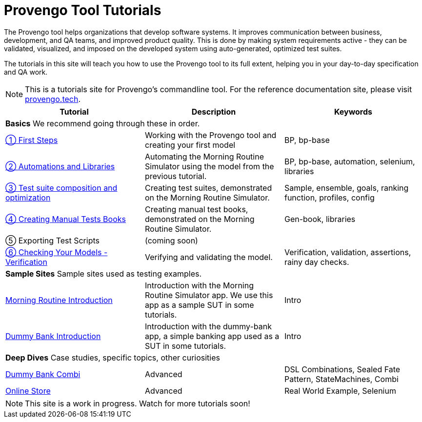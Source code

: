 = Provengo Tool Tutorials
// :rootpath: ./
:idprefix:
:idseparator: -
:!example-caption:
:!table-caption:
:page-pagination:
:page-layout: tiles
:description: A description of the page stored in an HTML meta tag. This page is about all kinds of interesting things.
:keywords: comma-separated values, stored, in an HTML, meta, tag


The Provengo tool helps organizations that develop software systems. It improves communication between business, development, and QA teams, and improved product quality. This is done by making system requirements active - they can be validated, visualized, and imposed on the developed system using auto-generated, optimized test suites.

The tutorials in this site will teach you how to use the Provengo tool to its full extent, helping you in your day-to-day specification and QA work.

NOTE: This is a tutorials site for Provengo's commandline tool. For the reference documentation site, please visit https://docs.provengo.tech[provengo.tech].


[1,2,1]
|===
| Tutorial | Description | Keywords

// | Working with Provengo
// | Intro to model-based-testing and to operating the Provengo tool
// | MBT, Basics

3+| *Basics* We recommend going through these in order.

// #tags
| xref:tutorials/1-first-steps.adoc[① First Steps]
| Working with the Provengo tool and creating your first model
| BP, bp-base
// #/tags

// #tags
| xref:tutorials/2-automations.adoc[② Automations and Libraries]
| Automating the Morning Routine Simulator using the model from the previous tutorial.
| BP, bp-base, automation, selenium, libraries
// #/tags

| xref:tutorials/3-creating-test-suites.adoc[③ Test suite composition and optimization]
| Creating test suites, demonstrated on the Morning Routine Simulator.
| Sample, ensemble, goals, ranking function, profiles, config

| xref:tutorials/4-creating-manual-tests.adoc[④ Creating Manual Tests Books]
| Creating manual test books, demonstrated on the Morning Routine Simulator. 
| Gen-book, libraries

| ⑤ Exporting Test Scripts
| (coming soon)
|

| xref:tutorials/6-validation-and-verification[⑥ Checking Your Models - Verification]
| Verifying and validating the model.
| Verification, validation, assertions, rainy day checks.

3+| *Sample Sites* Sample sites used as testing examples.

// #tags
| xref:tutorials/morning.adoc[Morning Routine Introduction]
| Introduction with the Morning Routine Simulator app. We use this app as a sample SUT in some tutorials.
| Intro
// #/tags

// #tags
| xref:tutorials/dummy-bank.adoc[Dummy Bank Introduction]
| Introduction with the dummy-bank app, a simple banking app used as a SUT in some tutorials.
| Intro
// #/tags

3+| *Deep Dives* Case studies, specific topics, other curiosities
// #tags
| xref:tutorials/dummy-bank-combi.adoc[Dummy Bank Combi]
| Advanced
| DSL Combinations, Sealed Fate Pattern, StateMachines, Combi
// #/tags

// #tags
| xref:tutorials/online-store.adoc[Online Store]
| Advanced
| Real World Example, Selenium
// #/tags


|===


NOTE: This site is a work in progress. Watch for more tutorials soon!

